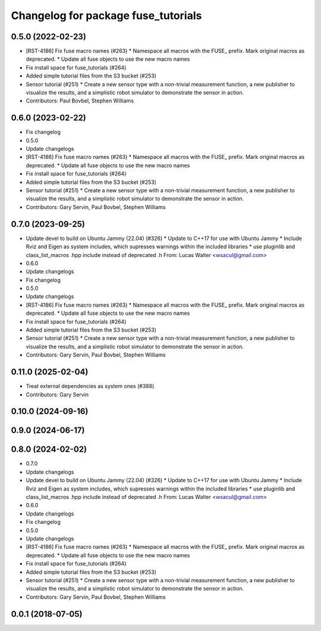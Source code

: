 ^^^^^^^^^^^^^^^^^^^^^^^^^^^^^^^^^^^^
Changelog for package fuse_tutorials
^^^^^^^^^^^^^^^^^^^^^^^^^^^^^^^^^^^^

0.5.0 (2022-02-23)
------------------
* [RST-4186] Fix fuse macro names (#263)
  * Namespace all macros with the FUSE\_ prefix. Mark original macros as deprecated.
  * Update all fuse objects to use the new macro names
* Fix install space for fuse_tutorials (#264)
* Added simple tutorial files from the S3 bucket (#253)
* Sensor tutorial (#251)
  * Create a new sensor type with a non-trivial measurement function, a new publisher to visualize the results, and a simplistic robot simulator to demonstrate the sensor in action.
* Contributors: Paul Bovbel, Stephen Williams

0.6.0 (2023-02-22)
------------------
* Fix changelog
* 0.5.0
* Update changelogs
* [RST-4186] Fix fuse macro names (#263)
  * Namespace all macros with the FUSE\_ prefix. Mark original macros as deprecated.
  * Update all fuse objects to use the new macro names
* Fix install space for fuse_tutorials (#264)
* Added simple tutorial files from the S3 bucket (#253)
* Sensor tutorial (#251)
  * Create a new sensor type with a non-trivial measurement function, a new publisher to visualize the results, and a simplistic robot simulator to demonstrate the sensor in action.
* Contributors: Gary Servin, Paul Bovbel, Stephen Williams

0.7.0 (2023-09-25)
------------------
* Update devel to build on Ubuntu Jammy (22.04) (#326)
  * Update to C++17 for use with Ubuntu Jammy
  * Include Rviz and Eigen as system includes, which supresses warnings within the included libraries
  * use pluginlib and class_list_macros .hpp include instead of deprecated .h From: Lucas Walter <wsacul@gmail.com>
* 0.6.0
* Update changelogs
* Fix changelog
* 0.5.0
* Update changelogs
* [RST-4186] Fix fuse macro names (#263)
  * Namespace all macros with the FUSE\_ prefix. Mark original macros as deprecated.
  * Update all fuse objects to use the new macro names
* Fix install space for fuse_tutorials (#264)
* Added simple tutorial files from the S3 bucket (#253)
* Sensor tutorial (#251)
  * Create a new sensor type with a non-trivial measurement function, a new publisher to visualize the results, and a simplistic robot simulator to demonstrate the sensor in action.
* Contributors: Gary Servin, Paul Bovbel, Stephen Williams

0.11.0 (2025-02-04)
-------------------
* Treat external dependencies as system ones (#388)
* Contributors: Gary Servin

0.10.0 (2024-09-16)
-------------------

0.9.0 (2024-06-17)
------------------

0.8.0 (2024-02-02)
------------------
* 0.7.0
* Update changelogs
* Update devel to build on Ubuntu Jammy (22.04) (#326)
  * Update to C++17 for use with Ubuntu Jammy
  * Include Rviz and Eigen as system includes, which supresses warnings within the included libraries
  * use pluginlib and class_list_macros .hpp include instead of deprecated .h From: Lucas Walter <wsacul@gmail.com>
* 0.6.0
* Update changelogs
* Fix changelog
* 0.5.0
* Update changelogs
* [RST-4186] Fix fuse macro names (#263)
  * Namespace all macros with the FUSE\_ prefix. Mark original macros as deprecated.
  * Update all fuse objects to use the new macro names
* Fix install space for fuse_tutorials (#264)
* Added simple tutorial files from the S3 bucket (#253)
* Sensor tutorial (#251)
  * Create a new sensor type with a non-trivial measurement function, a new publisher to visualize the results, and a simplistic robot simulator to demonstrate the sensor in action.
* Contributors: Gary Servin, Paul Bovbel, Stephen Williams

0.0.1 (2018-07-05)
------------------
